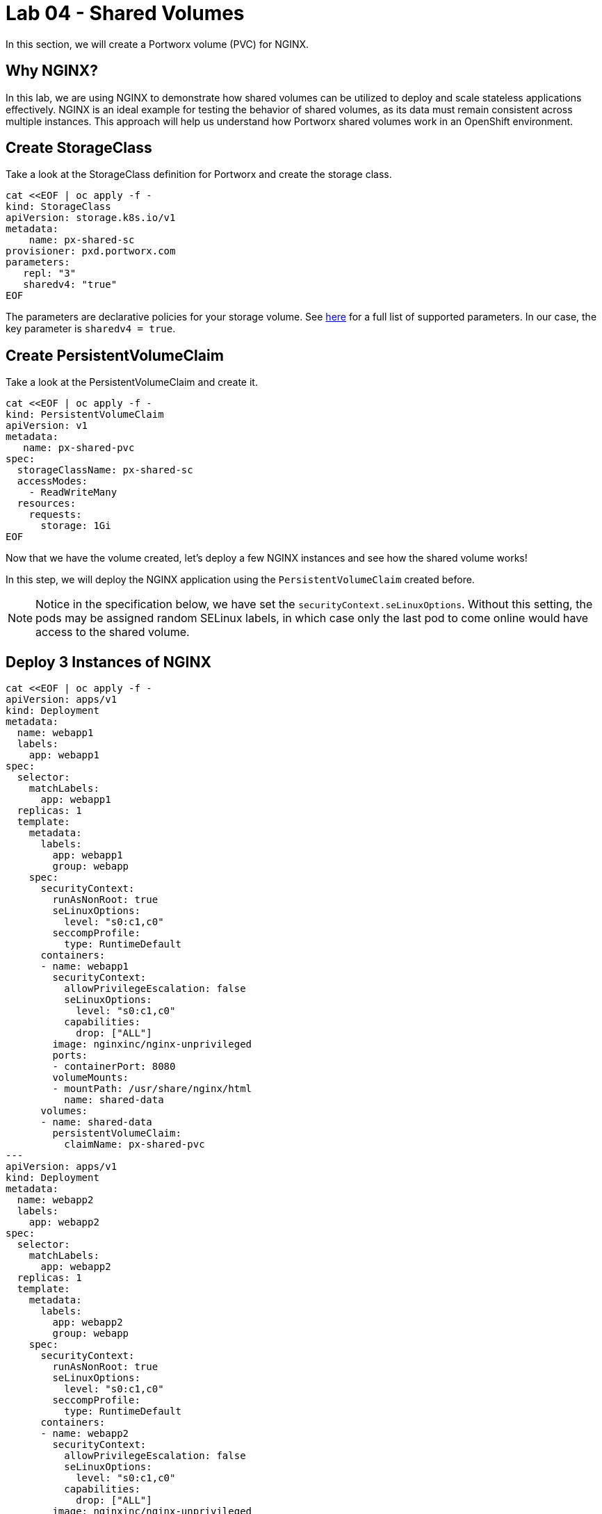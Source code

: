 = Lab 04 - Shared Volumes

In this section, we will create a Portworx volume (PVC) for NGINX.

== Why NGINX?

In this lab, we are using NGINX to demonstrate how shared volumes can be utilized to deploy and scale stateless applications effectively. NGINX is an ideal example for testing the behavior of shared volumes, as its data must remain consistent across multiple instances. This approach will help us understand how Portworx shared volumes work in an OpenShift environment.

== Create StorageClass

Take a look at the StorageClass definition for Portworx and create the storage class.

[,bash,role="execute"]
----
cat <<EOF | oc apply -f -
kind: StorageClass
apiVersion: storage.k8s.io/v1
metadata:
    name: px-shared-sc
provisioner: pxd.portworx.com
parameters:
   repl: "3"
   sharedv4: "true"
EOF
----

The parameters are declarative policies for your storage volume. See https://docs.portworx.com/manage/volumes.html[here] for a full list of supported parameters. In our case, the key parameter is `sharedv4 = true`.

== Create PersistentVolumeClaim

Take a look at the PersistentVolumeClaim and create it.

[,bash,role="execute"]
----
cat <<EOF | oc apply -f -
kind: PersistentVolumeClaim
apiVersion: v1
metadata:
   name: px-shared-pvc
spec:
  storageClassName: px-shared-sc
  accessModes:
    - ReadWriteMany
  resources:
    requests:
      storage: 1Gi
EOF
----

Now that we have the volume created, let's deploy a few NGINX instances and see how the shared volume works!

In this step, we will deploy the NGINX application using the `PersistentVolumeClaim` created before.

[NOTE]

====
Notice in the specification below, we have set the `securityContext.seLinuxOptions`. Without this setting, the pods may be assigned random SELinux labels, in which case only the last pod to come online would have access to the shared volume.
====

== Deploy 3 Instances of NGINX

[,bash,role="execute"]
----
cat <<EOF | oc apply -f -
apiVersion: apps/v1
kind: Deployment
metadata:
  name: webapp1
  labels:
    app: webapp1
spec:
  selector:
    matchLabels:
      app: webapp1
  replicas: 1
  template:
    metadata:
      labels:
        app: webapp1
        group: webapp
    spec:
      securityContext:
        runAsNonRoot: true
        seLinuxOptions:
          level: "s0:c1,c0"
        seccompProfile:
          type: RuntimeDefault
      containers:
      - name: webapp1
        securityContext:
          allowPrivilegeEscalation: false
          seLinuxOptions:
            level: "s0:c1,c0"
          capabilities:
            drop: ["ALL"]
        image: nginxinc/nginx-unprivileged
        ports:
        - containerPort: 8080
        volumeMounts:
        - mountPath: /usr/share/nginx/html
          name: shared-data
      volumes:
      - name: shared-data
        persistentVolumeClaim:
          claimName: px-shared-pvc
---
apiVersion: apps/v1
kind: Deployment
metadata:
  name: webapp2
  labels:
    app: webapp2
spec:
  selector:
    matchLabels:
      app: webapp2
  replicas: 1
  template:
    metadata:
      labels:
        app: webapp2
        group: webapp
    spec:
      securityContext:
        runAsNonRoot: true
        seLinuxOptions:
          level: "s0:c1,c0"
        seccompProfile:
          type: RuntimeDefault
      containers:
      - name: webapp2
        securityContext:
          allowPrivilegeEscalation: false
          seLinuxOptions:
            level: "s0:c1,c0"
          capabilities:
            drop: ["ALL"]
        image: nginxinc/nginx-unprivileged
        ports:
        - containerPort: 8080
        volumeMounts:
        - mountPath: /usr/share/nginx/html
          name: shared-data
      volumes:
      - name: shared-data
        persistentVolumeClaim:
          claimName: px-shared-pvc
---
apiVersion: apps/v1
kind: Deployment
metadata:
  name: webapp3
  labels:
    app: webapp3
spec:
  selector:
    matchLabels:
      app: webapp3
  replicas: 1
  template:
    metadata:
      labels:
        app: webapp3
        group: webapp
    spec:
      securityContext:
        runAsNonRoot: true
        seLinuxOptions:
          level: "s0:c1,c0"
        seccompProfile:
          type: RuntimeDefault
      containers:
      - name: webapp3
        securityContext:
          allowPrivilegeEscalation: false
          seLinuxOptions:
            level: "s0:c1,c0"
          capabilities:
            drop: ["ALL"]
        image: nginxinc/nginx-unprivileged
        ports:
        - containerPort: 8080
        volumeMounts:
        - mountPath: /usr/share/nginx/html
          name: shared-data
      volumes:
      - name: shared-data
        persistentVolumeClaim:
          claimName: px-shared-pvc
---
apiVersion: v1
kind: Service
metadata:
  name: webapp1-svc
  labels:
    app: webapp1
spec:
  ports:
  - port: 80
    targetPort: 8080
  selector:
    app: webapp1
---
apiVersion: v1
kind: Service
metadata:
  name: webapp2-svc
  labels:
    app: webapp2
spec:
  ports:
  - port: 80
    targetPort: 8080
  selector:
    app: webapp2
---
apiVersion: v1
kind: Service
metadata:
  name: webapp3-svc
  labels:
    app: webapp3
spec:
  ports:
  - port: 80
    targetPort: 8080
  selector:
    app: webapp3
EOF
----

Observe the `volumeMounts` and `volumes` sections where we mount the PVC.

== Verify NGINX Pods Are Ready

Run the command below and wait until all three NGINX pods are in a ready state.

[,bash,role="execute"]
----
oc get pods -l group=webapp -o wide -w
----

When all three pods are in the `Running` state, press `ctrl-c` to clear the screen. Be patient. If they stay in the `Pending` state for a while, it is because each node must fetch the Docker image.

== Inspect the Portworx Volume

Portworx ships with a https://docs.portworx.com/control/status.html[pxctl] command line tool that can be used to manage Portworx.

Below, we will use `pxctl` to inspect the underlying volume for our PVC.

[,bash,role="execute"]
----
pxctl volume inspect $(oc get pvc px-shared-pvc -o jsonpath='{.spec.volumeName}')
----

* `Status`: Indicates that the volume is attached and shows the node on which it is attached. For shared volumes, this is the transaction coordinator node that all other nodes use to write data.
* `HA`: Displays the number of configured replicas for this volume (shared volumes can also be replicated; you can test this by modifying the storage class in step 2).
* `Shared`: Shows if the volume is shared.
* `IO Priority`: Displays the relative priority of the volume's IO (high, medium, or low).
* `Volume consumers`: Shows which pods are accessing the volume.

With our shared volume successfully created and mounted across all three NGINX containers, we can now write data into the `html` folder of NGINX and verify that all three containers can read the data.

== Confirm Our NGINX Servers Are Up

Run the following command:

[,bash,role="execute"]
----
oc run test-webapp1 --image nginx --restart=Never --rm -ti -- curl webapp1-svc
----

You should see the following:

[source,html]
----
<html>
<head><title>403 Forbidden</title></head>
<body bgcolor="white">
<center><h1>403 Forbidden</h1></center>
<hr><center>nginx/xxx</center>
</body>
</html>
----

== Create `index.html` in the NGINX HTML Folder on `webapp1`

Copy `index.html` into the `webapp1` pod:

[,bash,role="execute"]
----
cat <<"EOF" > /tmp/index.html
 /$$$$$$$                       /$$
| $$__  $$                     | $$
| $$  \ $$ /$$$$$$   /$$$$$$  /$$$$$$   /$$  /$$  /$$  /$$$$$$   /$$$$$$  /$$   /$$
| $$$$$$$//$$__  $$ /$$__  $$|_  $$_/  | $$ | $$ | $$ /$$__  $$ /$$__  $$|  $$ /$$/
| $$____/| $$  \ $$| $$  \__/  | $$    | $$ | $$ | $$| $$  \ $$| $$  \__/ \  $$$$/
| $$     | $$  | $$| $$        | $$ /$$| $$ | $$ | $$| $$  | $$| $$        >$$  $$
| $$     |  $$$$$$/| $$        |  $$$$/|  $$$$$/$$$$/|  $$$$$$/| $$       /$$/\  $$
|__/      \______/ |__/         \___/   \_____/\___/  \______/ |__/      |__/  \__/
EOF
----

[,bash,role="execute"]
----
POD=$(oc get pods -l app=webapp1 | grep Running | awk '{print $1}')
oc cp /tmp/index.html $POD:/usr/share/nginx/html/index.html
----

Now, let's access all three URLs and verify that the "Hello World" message appears on each. This happens because all three containers are attached to the same volume, so any updates made to one are reflected across all.

[,bash,role="execute"]
----
oc run test-webapp1 --image nginx --restart=Never --rm -ti -- curl webapp1-svc
----

[,bash,role="execute"]
----
oc run test-webapp2 --image nginx --restart=Never --rm -ti -- curl webapp2-svc
----

[,bash,role="execute"]
----
oc run test-webapp3 --image nginx --restart=Never --rm -ti -- curl webapp3-svc
----

== Summary

Congratulations! You have successfully created a shared volume using Portworx and deployed multiple NGINX instances to demonstrate how data consistency is maintained across multiple pods. We verified that each instance of NGINX can access the same shared data, showcasing the power of shared storage in an OpenShift environment.

With our shared volumes successfully created and mounted across all three NGINX containers, we were able to modify the html folder of webapp1, and see the changes reflected in all NGINX instances. This demonstrated how shared volumes facilitate consistent data across multiple application pods.
